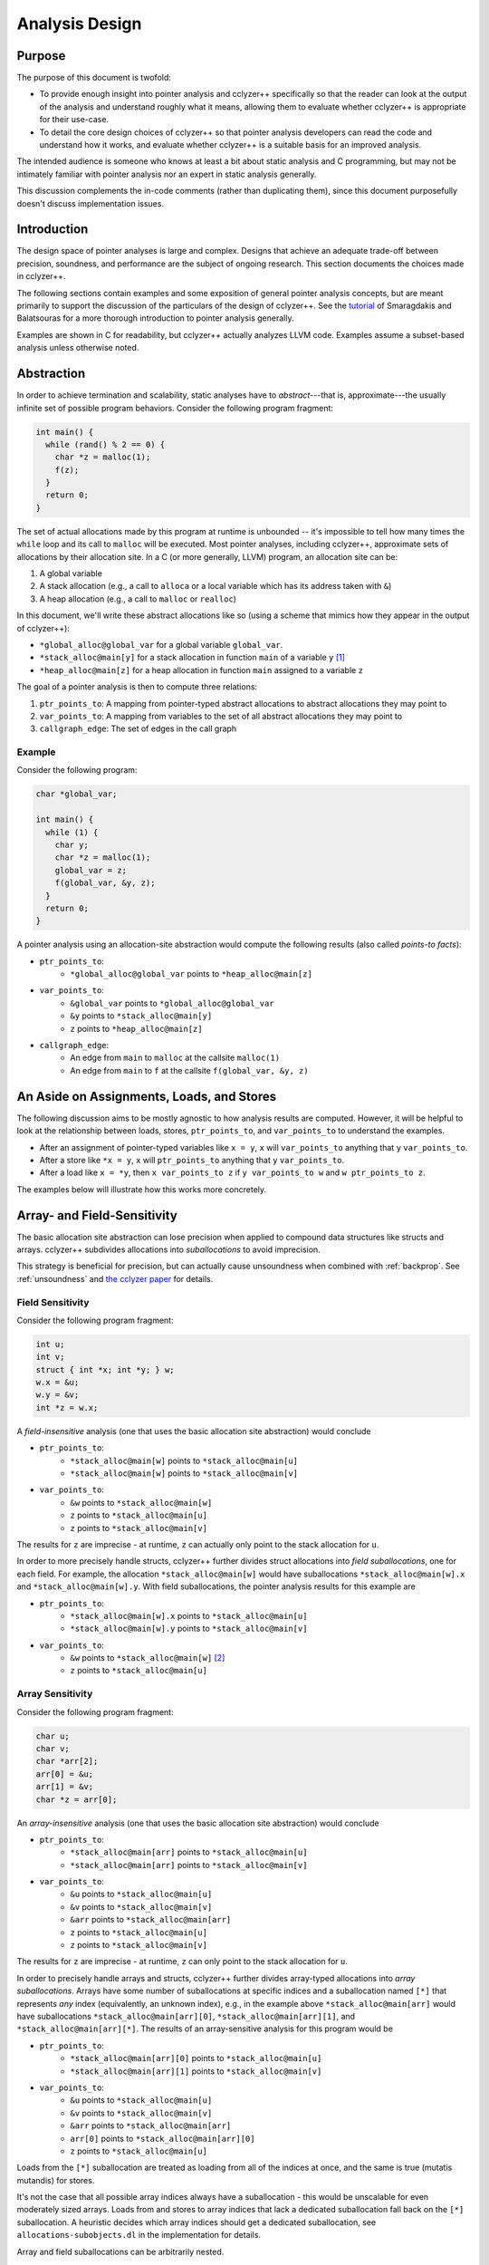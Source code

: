 .. _design:

Analysis Design
===============

Purpose
*******

The purpose of this document is twofold:

- To provide enough insight into pointer analysis and cclyzer++ specifically so
  that the reader can look at the output of the analysis and understand
  roughly what it means, allowing them to evaluate whether cclyzer++ is
  appropriate for their use-case.
- To detail the core design choices of cclyzer++ so that pointer analysis
  developers can read the code and understand how it works, and evaluate
  whether cclyzer++ is a suitable basis for an improved analysis.

The intended audience is someone who knows at least a bit about static
analysis and C programming, but may not be intimately familiar with pointer
analysis nor an expert in static analysis generally.

This discussion complements the in-code comments (rather than duplicating
them), since this document purposefully doesn't discuss implementation issues.

Introduction
************

The design space of pointer analyses is large and complex. Designs that achieve
an adequate trade-off between precision, soundness, and performance are the
subject of ongoing research. This section documents the choices made in
cclyzer++.

The following sections contain examples and some exposition of general pointer
analysis concepts, but are meant primarily to support the discussion of the
particulars of the design of cclyzer++. See the `tutorial`_ of Smaragdakis and
Balatsouras for a more thorough introduction to pointer analysis generally.

Examples are shown in C for readability, but cclyzer++ actually analyzes LLVM
code. Examples assume a subset-based analysis unless otherwise noted.

Abstraction
***********

In order to achieve termination and scalability, static analyses have to
*abstract*---that is, approximate---the usually infinite set of possible program
behaviors. Consider the following program fragment:

.. code-block:: c

  int main() {
    while (rand() % 2 == 0) {
      char *z = malloc(1);
      f(z);
    }
    return 0;
  }

The set of actual allocations made by this program at runtime is unbounded --
it's impossible to tell how many times the ``while`` loop and its call to
``malloc`` will be executed. Most pointer analyses, including cclyzer++,
approximate sets of allocations by their allocation site. In a C (or more
generally, LLVM) program, an allocation site can be:

1. A global variable
2. A stack allocation (e.g., a call to ``alloca`` or a local variable which has
   its address taken with ``&``)
3. A heap allocation (e.g., a call to ``malloc`` or ``realloc``)

In this document, we'll write these abstract allocations like so (using a scheme
that mimics how they appear in the output of cclyzer++):

- ``*global_alloc@global_var`` for a global variable ``global_var``.
- ``*stack_alloc@main[y]`` for a stack allocation in function ``main`` of a
  variable ``y`` [#f1]_
- ``*heap_alloc@main[z]`` for a heap allocation in function ``main`` assigned to
  a variable ``z``

The goal of a pointer analysis is then to compute three relations:

1. ``ptr_points_to``: A mapping from pointer-typed abstract allocations to
   abstract allocations they may point to
2. ``var_points_to``: A mapping from variables to the set of all abstract
   allocations they may point to
3. ``callgraph_edge``: The set of edges in the call graph

Example
~~~~~~~

Consider the following program:

.. code-block:: c

  char *global_var;

  int main() {
    while (1) {
      char y;
      char *z = malloc(1);
      global_var = z;
      f(global_var, &y, z);
    }
    return 0;
  }

A pointer analysis using an allocation-site abstraction would compute the
following results (also called *points-to facts*):

* ``ptr_points_to``:
    - ``*global_alloc@global_var`` points to ``*heap_alloc@main[z]``
* ``var_points_to``:
    - ``&global_var`` points to ``*global_alloc@global_var``
    - ``&y`` points to ``*stack_alloc@main[y]``
    - ``z`` points to ``*heap_alloc@main[z]``
* ``callgraph_edge``:
    - An edge from ``main`` to ``malloc`` at the callsite ``malloc(1)``
    - An edge from ``main`` to ``f`` at the callsite ``f(global_var, &y, z)``

An Aside on Assignments, Loads, and Stores
******************************************

The following discussion aims to be mostly agnostic to how analysis results are
computed. However, it will be helpful to look at the relationship between loads,
stores, ``ptr_points_to``, and ``var_points_to`` to understand the examples.

* After an assignment of pointer-typed variables like ``x = y``, ``x`` will
  ``var_points_to`` anything that ``y`` ``var_points_to``.
* After a store like ``*x = y``, ``x`` will ``ptr_points_to`` anything that
  ``y`` ``var_points_to``.
* After a load like ``x = *y``, then ``x var_points_to z`` if ``y var_points_to
  w`` and ``w ptr_points_to z``.

The examples below will illustrate how this works more concretely.

.. _suballocations:

Array- and Field-Sensitivity
****************************

The basic allocation site abstraction can lose precision when applied to
compound data structures like structs and arrays. cclyzer++ subdivides
allocations into *suballocations* to avoid imprecision.

This strategy is beneficial for precision, but can actually cause unsoundness
when combined with :ref:`backprop`. See :ref:`unsoundness` and `the cclyzer
paper <cclyzer>`_ for details.

Field Sensitivity
~~~~~~~~~~~~~~~~~

Consider the following program fragment:

.. code-block:: c

  int u;
  int v;
  struct { int *x; int *y; } w;
  w.x = &u;
  w.y = &v;
  int *z = w.x;

A *field-insensitive* analysis (one that uses the basic allocation site
abstraction) would conclude

* ``ptr_points_to``:
    - ``*stack_alloc@main[w]`` points to ``*stack_alloc@main[u]``
    - ``*stack_alloc@main[w]`` points to ``*stack_alloc@main[v]``
* ``var_points_to``:
    - ``&w`` points to ``*stack_alloc@main[w]``
    - ``z`` points to ``*stack_alloc@main[u]``
    - ``z`` points to ``*stack_alloc@main[v]``

The results for ``z`` are imprecise - at runtime, ``z`` can actually only point
to the stack allocation for ``u``.

In order to more precisely handle structs, cclyzer++ further divides struct
allocations into *field suballocations*, one for each field. For example, the
allocation ``*stack_alloc@main[w]`` would have suballocations
``*stack_alloc@main[w].x`` and ``*stack_alloc@main[w].y``. With field
suballocations, the pointer analysis results for this example are

* ``ptr_points_to``:
    - ``*stack_alloc@main[w].x`` points to ``*stack_alloc@main[u]``
    - ``*stack_alloc@main[w].y`` points to ``*stack_alloc@main[v]``
* ``var_points_to``:
    - ``&w`` points to ``*stack_alloc@main[w]`` [#f2]_
    - ``z`` points to ``*stack_alloc@main[u]``

Array Sensitivity
~~~~~~~~~~~~~~~~~

Consider the following program fragment:

.. code-block:: c

  char u;
  char v;
  char *arr[2];
  arr[0] = &u;
  arr[1] = &v;
  char *z = arr[0];

An *array-insensitive* analysis (one that uses the basic allocation site
abstraction) would conclude

* ``ptr_points_to``:
    - ``*stack_alloc@main[arr]`` points to ``*stack_alloc@main[u]``
    - ``*stack_alloc@main[arr]`` points to ``*stack_alloc@main[v]``
* ``var_points_to``:
    - ``&u`` points to ``*stack_alloc@main[u]``
    - ``&v`` points to ``*stack_alloc@main[v]``
    - ``&arr`` points to ``*stack_alloc@main[arr]``
    - ``z`` points to ``*stack_alloc@main[u]``
    - ``z`` points to ``*stack_alloc@main[v]``

The results for ``z`` are imprecise - at runtime, ``z`` can only point to the
stack allocation for ``u``.

In order to precisely handle arrays and structs, cclyzer++ further divides
array-typed allocations into *array suballocations*. Arrays have some number of
suballocations at specific indices and a suballocation named ``[*]`` that
represents *any* index (equivalently, an unknown index), e.g., in the example
above ``*stack_alloc@main[arr]`` would have suballocations
``*stack_alloc@main[arr][0]``, ``*stack_alloc@main[arr][1]``, and
``*stack_alloc@main[arr][*]``. The results of an array-sensitive analysis for
this program would be

* ``ptr_points_to``:
    - ``*stack_alloc@main[arr][0]`` points to ``*stack_alloc@main[u]``
    - ``*stack_alloc@main[arr][1]`` points to ``*stack_alloc@main[v]``
* ``var_points_to``:
    - ``&u`` points to ``*stack_alloc@main[u]``
    - ``&v`` points to ``*stack_alloc@main[v]``
    - ``&arr`` points to ``*stack_alloc@main[arr]``
    - ``arr[0]`` points to ``*stack_alloc@main[arr][0]``
    - ``z`` points to ``*stack_alloc@main[u]``

Loads from the ``[*]`` suballocation are treated as loading from all of the
indices at once, and the same is true (mutatis mutandis) for stores.

It's not the case that all possible array indices always have a suballocation -
this would be unscalable for even moderately sized arrays. Loads from and stores
to array indices that lack a dedicated suballocation fall back on the ``[*]``
suballocation. A heuristic decides which array indices should get a dedicated
suballocation, see ``allocations-subobjects.dl`` in the implementation for
details.

Array and field suballocations can be arbitrarily nested.

.. _context-sensitivity:

Context-Sensitivity
*******************

Consider the following program:

.. code-block:: c

  int *id(int *z) {
    return z;
  }

  int main() {
    int u;
    int v;
    int *x = id(&u);
    int *y = id(&v);
    return 0;
  }

A *context-insensitive* analysis (one that uses the basic allocation site
abstraction) would conclude

* ``ptr_points_to``: (empty)
* ``var_points_to``:
    - ``&u`` points to ``*stack_alloc@main[u]``
    - ``&v`` points to ``*stack_alloc@main[v]``
    - ``z`` points to ``*stack_alloc@main[u]``
    - ``z`` points to ``*stack_alloc@main[v]``
    - ``x`` points to ``*stack_alloc@main[u]``
    - ``x`` points to ``*stack_alloc@main[v]``
    - ``y`` points to ``*stack_alloc@main[u]``
    - ``y`` points to ``*stack_alloc@main[v]``

The results for ``x`` and ``y`` are imprecise - at runtime, ``x`` can only point
to the stack allocation for ``u``, and ``y`` can only point to the stack
allocation for ``v``. The points-to results for ``u`` and ``v`` get combined
when they flow through the function ``id``.

To ameliorate this kind of imprecision, pointer analyses qualify points-to
results with *contexts*. The most common kind of context is a *k*-callsite
context: each points-to fact is qualified with a summary of the control flow
leading to the statement in question, namely, up to the last *k* callsites that
occurred before its execution. In this document, we'll write contexts like so:

- ``nil``: The empty context
- ``[main:11, nil]``: A context indicating that the last callsite was the 11th
  statement in the ``main`` function.
- ``[f:5, [g:8, nil]]``: A context indicating that the last callsite was the 5th
  statement of ``f``, and the call before that was a call to ``f`` from the 8th
  statement of ``g``.

Here's how a *k*-callsite sensitive analysis would analyze the above example for
any *k* > 0:

* ``ptr_points_to``: (empty)
* ``var_points_to``:
    - ``&u`` points to ``*stack_alloc@main[u]`` in context ``nil``
    - ``&v`` points to ``*stack_alloc@main[v]`` in context ``nil``
    - ``z`` points to ``*stack_alloc@main[u]`` in context ``[main:3, nil]``
    - ``z`` points to ``*stack_alloc@main[v]`` in context ``[main:4, nil]``
    - ``x`` points to ``*stack_alloc@main[u]`` in context ``nil``
    - ``y`` points to ``*stack_alloc@main[v]`` in context ``nil``

When the context already has *k* entries and a call is encountered, the least
recent entry is dropped. For example, consider encountering a call at the third
statement of ``g`` in the context ``[f:2, nil]``. A 1-callsite-sensitive
analysis would switch to the context ``[g:3, nil]`` to analyze the callee,
whereas a 2-callsite-sensitive analysis would have the context ``[g:3, f:2,
nil]`` (and would drop ``f:2`` only at the *next* callsite it encountered). A
higher context depth usually leads to more precision, but may also make analysis
performance less predictable.

It can be advantageous to only *selectively* add callsites to the context. See
``drop.dl`` in the implementation for details.

.. _clone:

Heap Cloning
************

Consider the following program:

.. code-block:: c

  int **alloc() {
    int **w = malloc(sizeof(int *));
    return w;
  }

  int main() {
    int **x = alloc();
    int **y = alloc();
    int u;
    int v;
    *x = &u;
    *y = &v;
    int *z = *x;
    return 0;
  }

An analysis without heap cloning would conclude

* ``ptr_points_to``:
    - ``*heap_alloc@main[w]`` points to ``*stack_alloc@main[u]`` in context ``nil``
    - ``*heap_alloc@main[w]`` points to ``*stack_alloc@main[v]`` in context ``nil``
* ``var_points_to``:
    - ``&u`` points to ``*stack_alloc@main[u]`` in context ``nil``
    - ``&v`` points to ``*stack_alloc@main[v]`` in context ``nil``
    - ``x`` points to ``*heap_alloc@main[w]`` in context ``nil``
    - ``y`` points to ``*heap_alloc@main[w]`` in context ``nil``
    - ``z`` points to ``*stack_alloc@main[u]`` in context ``nil``
    - ``z`` points to ``*stack_alloc@main[v]`` in context ``nil``

The results for ``z`` are imprecise - at runtime, ``z`` can only point to the
stack allocation for ``u``.

To ameliorate this kind of imprecision, pointer analyses qualify allocations
with *allocation contexts*, analogous to how points-to facts are qualified with
contexts. Instead of abstracting a set of allocations by an allocation site,
analyses with *heap cloning* abstract allocations by a *pair* of an allocation
site and an allocation context. Just as with context-sensitivity, the allocation
context is usually a summary of the control flow leading to the allocation site,
with *k*-callsite being a widely used choice. A 1-callsite sensitive analysis
with a 1-callsite-sensitive heap would analyze the above example as follows:

* ``ptr_points_to``:
    - (``*heap_alloc@main[w]``, ``[main:1, nil]``) points to
      ``*stack_alloc@main[u]`` in context ``nil``
    - (``*heap_alloc@main[w]``, ``[main:2, nil]``) points to
      ``*stack_alloc@main[v]`` in context ``nil``
* ``var_points_to``:
    - ``&u`` points to (``*stack_alloc@main[u]``, ``nil``) in context ``nil``
    - ``&v`` points to (``*stack_alloc@main[v]``, ``nil``) in context ``nil``
    - ``x`` points to (``*heap_alloc@main[w]``, ``[main:1, nil]``) in context
      ``nil``
    - ``y`` points to (``*heap_alloc@main[w]``, ``[main:2, nil]``) in context
      ``nil``
    - ``z`` points to (``*stack_alloc@main[u]``, nil) in context ``nil``

.. _backprop:

Type Back-Propagation
*********************

cclyzer++ infers types for heap allocations by looking at how they're used. For
instance, for the following code snippet

.. code-block:: c

  void *z = malloc(sizeof(int));
  // ...
  *((int*)z) = 4;

type back-propagation would infer that ``*heap_alloc@main[z]`` has type ``int``.
This type assignment can result in the creation of additional `suballocations
<suballocations_>`_ when cclyzer++ back-propagates an array or struct type. See
the `cclyzer`_ paper for more details.

Note that type back-propagation can result in multiple types being assigned to
the same allocation site, which can cause unsoundness in the analysis when
combined with :sub:`suballocations`. See :ref:`unsoundness` for details.

Undefined Behavior
******************

cclyzer++ assumes that the input program is free of undefined behavior, though in
practice the majority of the analysis results will still be useful in programs
containing such bugs. It's not at all clear how to soundly or precisely model
undefined behavior - by its very nature, it resists formalization in terms of
the semantics of the source language.

The assumption of fully defined behavior is rarely explicitly invoked in the
analysis, but it can help improve precision in certain cases. For example, when
the analysis sees a call to ``memcpy`` with a constant size argument, it ignores
any points-to facts involving source or target allocations that are smaller than
the size argument. If any of these allocations really did flow to the call to
``memcpy``, an out-of-bounds read or write would occur. Ignoring these ill-sized
facts improves precision, as new points-to facts are not generated for
impossible (i.e., undefined) data flows.

.. rubric:: Footnotes

.. [#f1] In all the examples here, the program is assumed to be in single static
         assignment (SSA) form, since this is the default for LLVM programs.
         Thus, the combination of function and variable name uniquely identify
         stack and heap allocation sites.
.. [#f2] Technically, ``&w`` would also point to ``*stack_alloc@main[u]`` since
         the first field of a struct aliases the overall struct allocation.

.. _cclyzer: https://yanniss.github.io/cclyzer-sas16.pdf
.. _tutorial: http://yanniss.github.io/points-to-tutorial15.pdf
